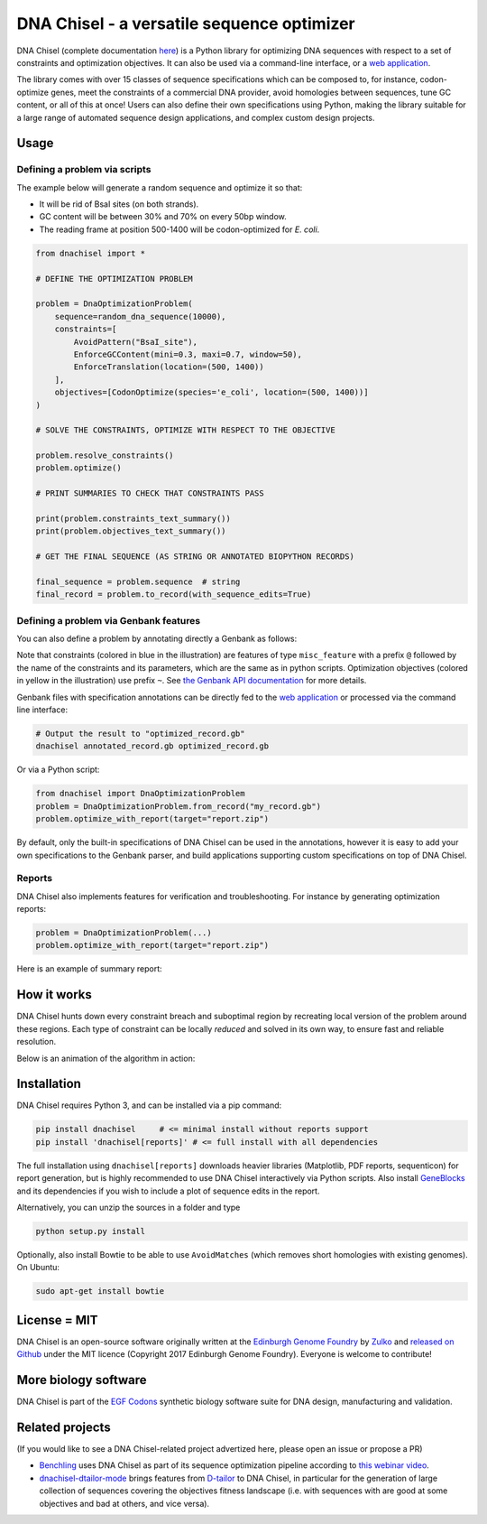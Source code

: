 .. raw:: html

    <p align="center">
    <img alt="DNA Chisel Logo" title="DNA Chisel" src="https://raw.githubusercontent.com/Edinburgh-Genome-Foundry/DnaChisel/master/docs/_static/images/title.png" width="450">
    <br /><br />
    </p>

DNA Chisel - a versatile sequence optimizer
===========================================

.. image:: https://github.com/Edinburgh-Genome-Foundry/DnaChisel/actions/workflows/build.yml/badge.svg
   :target: https://github.com/Edinburgh-Genome-Foundry/DnaChisel/actions/workflows/build.yml
   :alt: GitHub CI build status

.. image:: https://coveralls.io/repos/github/Edinburgh-Genome-Foundry/DnaChisel/badge.svg?branch=master
   :target: https://coveralls.io/github/Edinburgh-Genome-Foundry/DnaChisel?branch=master


DNA Chisel (complete documentation `here <https://edinburgh-genome-foundry.github.io/DnaChisel/>`_)
is a Python library for optimizing DNA sequences with respect to a set of
constraints and optimization objectives. It can also be used via a command-line
interface, or a `web application <https://cuba.genomefoundry.org/sculpt_a_sequence>`_.

The library comes with over 15 classes of sequence specifications which can be
composed to, for instance, codon-optimize genes, meet the constraints of a
commercial DNA provider, avoid homologies between sequences, tune GC content,
or all of this at once! Users can also define their own specifications using
Python, making the library suitable for a large range of automated sequence
design applications, and complex custom design projects.



Usage
-----

Defining a problem via scripts
~~~~~~~~~~~~~~~~~~~~~~~~~~~~~~

The example below will generate a random sequence and optimize it so that:

- It will be rid of BsaI sites (on both strands).
- GC content will be between 30% and 70% on every 50bp window.
- The reading frame at position 500-1400 will be codon-optimized for *E. coli*.

.. code:: python

    from dnachisel import *

    # DEFINE THE OPTIMIZATION PROBLEM

    problem = DnaOptimizationProblem(
        sequence=random_dna_sequence(10000),
        constraints=[
            AvoidPattern("BsaI_site"),
            EnforceGCContent(mini=0.3, maxi=0.7, window=50),
            EnforceTranslation(location=(500, 1400))
        ],
        objectives=[CodonOptimize(species='e_coli', location=(500, 1400))]
    )

    # SOLVE THE CONSTRAINTS, OPTIMIZE WITH RESPECT TO THE OBJECTIVE

    problem.resolve_constraints()
    problem.optimize()

    # PRINT SUMMARIES TO CHECK THAT CONSTRAINTS PASS

    print(problem.constraints_text_summary())
    print(problem.objectives_text_summary())

    # GET THE FINAL SEQUENCE (AS STRING OR ANNOTATED BIOPYTHON RECORDS)

    final_sequence = problem.sequence  # string
    final_record = problem.to_record(with_sequence_edits=True)


Defining a problem via Genbank features
~~~~~~~~~~~~~~~~~~~~~~~~~~~~~~~~~~~~~~~
You can also define a problem by annotating directly a Genbank as follows:

.. raw:: html

    <p align="center">
    <img alt="report" title="report" src="https://raw.githubusercontent.com/Edinburgh-Genome-Foundry/DnaChisel/master/docs/_static/images/example_sequence.png" width="450">
    <br /><br />
    </p>


Note that constraints (colored in blue in the illustration) are features of type
``misc_feature`` with a prefix ``@`` followed by the name of the constraints
and its parameters, which are the same as in python scripts. Optimization
objectives (colored in yellow in the illustration) use prefix ``~``. See
`the Genbank API documentation <https://edinburgh-genome-foundry.github.io/DnaChisel/genbank/genbank_api.html>`_
for more details.

Genbank files with specification annotations can be directly fed to the
`web application <https://cuba.genomefoundry.org/sculpt_a_sequence>`_
or processed via the command line interface:

.. code:: bash

    # Output the result to "optimized_record.gb"
    dnachisel annotated_record.gb optimized_record.gb

Or via a Python script:

.. code:: python

    from dnachisel import DnaOptimizationProblem
    problem = DnaOptimizationProblem.from_record("my_record.gb")
    problem.optimize_with_report(target="report.zip")

By default, only the built-in specifications of DNA Chisel can be used in the
annotations, however it is easy to add your own specifications to the Genbank
parser, and build applications supporting custom specifications on top of
DNA Chisel.


Reports
~~~~~~~

DNA Chisel also implements features for verification and troubleshooting. For
instance by generating optimization reports:

.. code:: python

    problem = DnaOptimizationProblem(...)
    problem.optimize_with_report(target="report.zip")

Here is an example of summary report:

.. raw:: html

    <p align="center">
    <img alt="report" title="report" src="https://raw.githubusercontent.com/Edinburgh-Genome-Foundry/DnaChisel/master/docs/_static/images/report_screenshot.png" width="600">
    <br /><br />
    </p>




How it works
------------

DNA Chisel hunts down every constraint breach and suboptimal region by
recreating local version of the problem around these regions. Each type of
constraint can be locally *reduced* and solved in its own way, to ensure fast
and reliable resolution.

Below is an animation of the algorithm in action:

.. raw:: html

    <p align="center">
    <img alt="DNA Chisel algorithm" title="DNA Chisel" src="https://raw.githubusercontent.com/Edinburgh-Genome-Foundry/DnaChisel/master/docs/_static/images/dnachisel_algorithm.gif" width="800">
    <br />
    </p>

Installation
------------

DNA Chisel requires Python 3, and can be installed via a pip command:

.. code::

    pip install dnachisel     # <= minimal install without reports support
    pip install 'dnachisel[reports]' # <= full install with all dependencies

The full installation using ``dnachisel[reports]`` downloads heavier libraries
(Matplotlib, PDF reports, sequenticon) for report generation, but is highly
recommended to use DNA Chisel interactively via Python scripts. Also install
`GeneBlocks <https://edinburgh-genome-foundry.github.io/Geneblocks>`_ and its
dependencies if you wish to include a plot of sequence edits in the report.

Alternatively, you can unzip the sources in a folder and type

.. code::

    python setup.py install

Optionally, also install Bowtie to be able to use ``AvoidMatches`` (which
removes short homologies with existing genomes). On Ubuntu:

.. code::

    sudo apt-get install bowtie


License = MIT
-------------

DNA Chisel is an open-source software originally written at the `Edinburgh Genome Foundry
<http://edinburgh-genome-foundry.github.io/home.html>`_ by `Zulko <https://github.com/Zulko>`_
and `released on Github <https://github.com/Edinburgh-Genome-Foundry/DnaChisel>`_ under the MIT licence (Copyright 2017 Edinburgh Genome Foundry). Everyone is welcome to contribute!

More biology software
---------------------

.. image:: https://raw.githubusercontent.com/Edinburgh-Genome-Foundry/Edinburgh-Genome-Foundry.github.io/master/static/imgs/logos/egf-codon-horizontal.png
  :target: https://edinburgh-genome-foundry.github.io/

DNA Chisel is part of the `EGF Codons <https://edinburgh-genome-foundry.github.io/>`_ synthetic biology software suite for DNA design, manufacturing and validation.

Related projects
----------------

(If you would like to see a DNA Chisel-related project advertized here, please open
an issue or propose a PR)

- `Benchling <https://www.benchling.com/>`_ uses DNA Chisel as part of its sequence
  optimization pipeline according to `this webinar video <https://www.youtube.com/watch?v=oIcz5fQgtS8&t=865s>`_.
- `dnachisel-dtailor-mode <https://github.com/Lix1993/dnachisel_dtailor_mode>`_ brings
  features from `D-tailor <https://academic.oup.com/bioinformatics/article/30/8/1087/254801>`_
  to DNA Chisel, in particular for the generation of large collection of sequences
  covering the objectives fitness landscape (i.e. with sequences with are good at
  some objectives and bad at others, and vice versa).

